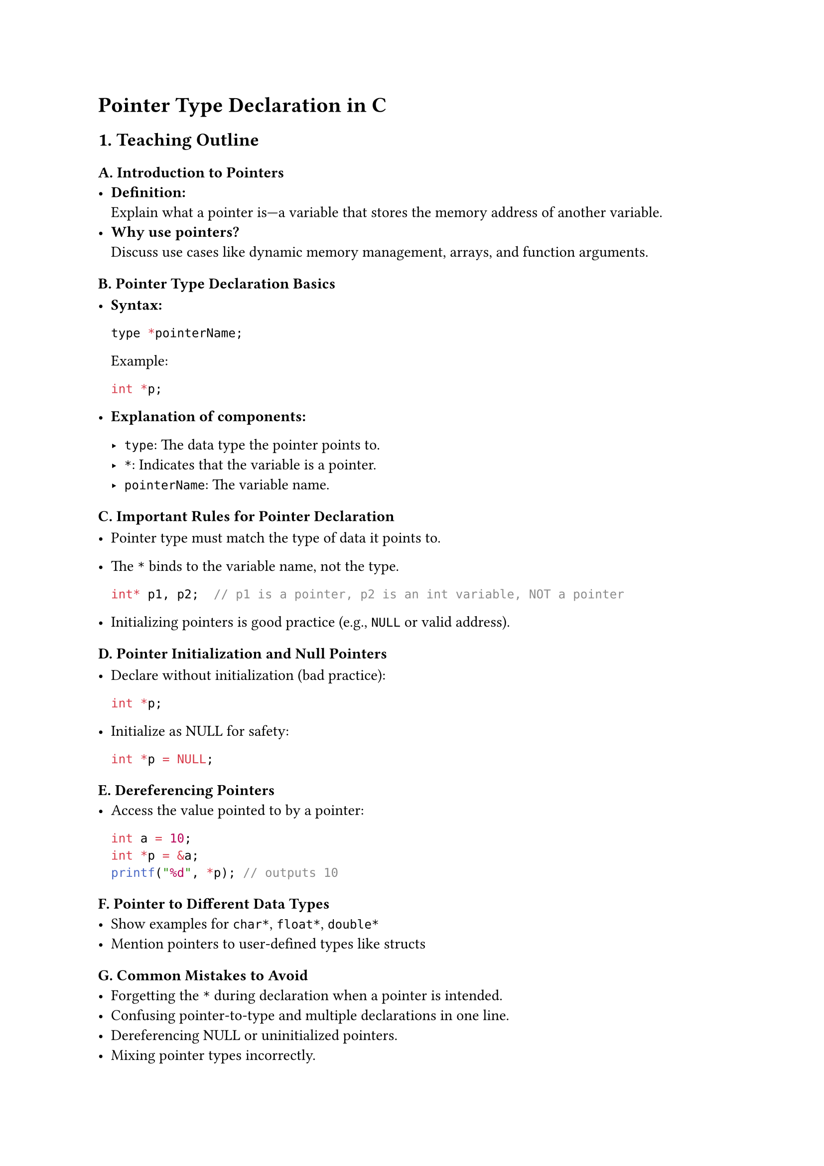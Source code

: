 = Pointer Type Declaration in C
<teaching-guideline-pointer-type-declaration-in-c>

== 1. Teaching Outline
<teaching-outline>
=== A. Introduction to Pointers
<a.-introduction-to-pointers>
- #strong[Definition:] \
  Explain what a pointer is---a variable that stores the memory address
  of another variable.
- #strong[Why use pointers?] \
  Discuss use cases like dynamic memory management, arrays, and function
  arguments.

=== B. Pointer Type Declaration Basics
<b.-pointer-type-declaration-basics>
- #strong[Syntax:]

  ```c
  type *pointerName;
  ```

  Example:

  ```c
  int *p;
  ```

- #strong[Explanation of components:]

  - `type`: The data type the pointer points to.
  - `*`: Indicates that the variable is a pointer.
  - `pointerName`: The variable name.

=== C. Important Rules for Pointer Declaration
<c.-important-rules-for-pointer-declaration>
- Pointer type must match the type of data it points to.

- The `*` binds to the variable name, not the type.

  ```c
  int* p1, p2;  // p1 is a pointer, p2 is an int variable, NOT a pointer
  ```

- Initializing pointers is good practice (e.g., `NULL` or valid
  address).

=== D. Pointer Initialization and Null Pointers
<d.-pointer-initialization-and-null-pointers>
- Declare without initialization (bad practice):

  ```c
  int *p;
  ```

- Initialize as NULL for safety:

  ```c
  int *p = NULL;
  ```

=== E. Dereferencing Pointers
<e.-dereferencing-pointers>
- Access the value pointed to by a pointer:

  ```c
  int a = 10;
  int *p = &a;
  printf("%d", *p); // outputs 10
  ```

=== F. Pointer to Different Data Types
<f.-pointer-to-different-data-types>
- Show examples for `char*`, `float*`, `double*`
- Mention pointers to user-defined types like structs

=== G. Common Mistakes to Avoid
<g.-common-mistakes-to-avoid>
- Forgetting the `*` during declaration when a pointer is intended.
- Confusing pointer-to-type and multiple declarations in one line.
- Dereferencing NULL or uninitialized pointers.
- Mixing pointer types incorrectly.

=== H. Real-World Applications of Pointer Declarations
<h.-real-world-applications-of-pointer-declarations>
- Dynamic memory allocation (`malloc`, `calloc`).
- Linked lists and other data structures.
- Passing large data to functions efficiently.
- String manipulation using `char *`.

=== I. Summary and Recap
<i.-summary-and-recap>
- Pointer declaration is important to correctly use memory addresses.
- Proper syntax and type matching required.
- Practice helps solidify understanding.



== 2. In-Class Practice Questions
<in-class-practice-questions>
+ #strong[Declare a pointer to an integer variable named `ptr`.]
  - #emph[Concept tested:] Basic pointer declaration syntax. \
  - #emph[Hint:] Use `int *ptr;`.
+ #strong[Given `int x = 5;`, declare a pointer `p` that points to `x`
  and print the value of `x` using the pointer.]
  - #emph[Concept tested:] Initialization and dereferencing. \
  - #emph[Hint:] Use `p = &x;` and `*p`.
+ #strong[What is wrong with the following declaration? `int* a, b;`
  Explain the types of `a` and `b`. How would you declare both as
  pointers?]
  - #emph[Concept tested:] Understanding how `*` binds in declarations.
    \
  - #emph[Hint:] Only `a` is a pointer, `b` is an int variable.
+ #strong[Declare a pointer to a `char` and assign it the address of a
  character variable. Print the character using the pointer.]
  - #emph[Concept tested:] Pointers to different data types and
    dereferencing.
+ #strong[Suppose you have `float f = 9.5;`. Write a code snippet to
  declare a pointer to float, assign it the address of `f`, and change
  the value of `f` to 12.3 using the pointer.]
  - #emph[Concept tested:] Pointer declaration, dereferencing, and
    modifying data through pointers.



== 3. Homework Practice Questions
<homework-practice-questions>
+ #strong[Declare pointers for the following variables and initialize
  them properly:]

  - `int a = 10;`
  - `double d = 3.14;`
  - `char c = 'X';` \
    #emph[(Difficulty: Easy)] \
    #emph[(Concept: Pointer declaration and initialization)]

+ #strong[Explain what will happen if you try to dereference a pointer
  that has not been initialized. Why is it dangerous? Provide a code
  example that demonstrates this problem.] \
  #emph[(Difficulty: Medium)] \
  #emph[(Concept: Uninitialized pointers and dangers of undefined
  behavior)]

+ #strong[Write a function that takes a pointer to an integer and
  increments the integer's value by 1. Demonstrate how to call it from
  `main()`.] \
  #emph[(Difficulty: Medium)] \
  #emph[(Concept: Pointer as function parameter and modification via
  pointers)]

+ #strong[Given: `int arr[3] = {1, 2, 3};` Write code to declare an
  integer pointer and use it to print all elements of the array using
  pointer arithmetic.] \
  #emph[(Difficulty: Medium)] \
  #emph[(Concept: Pointer arithmetic and accessing array elements)]

+ #strong[True or False: You can declare a pointer without specifying
  its type, like `*p;`. Explain your answer.] \
  #emph[(Difficulty: Easy)] \
  #emph[(Concept: Pointer declaration rules and syntax)]



= Notes to Instructor:
<notes-to-instructor>
- Use live coding to demonstrate examples clearly with explanations.
- Encourage students to ask questions about errors and edge cases.
- Use diagrams---show memory addresses and how pointers reference them.
- Integrate quick quizzes or think-pair-share during practice questions
  for engagement.
- Use common real-life analogies, e.g., pointers as "home addresses" to
  help understanding.